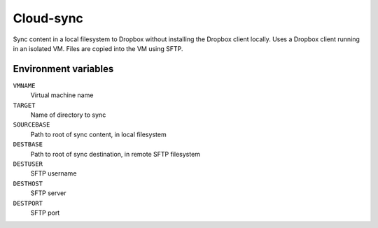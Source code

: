 
==========
Cloud-sync
==========

Sync content in a local filesystem to Dropbox without installing the Dropbox client locally.
Uses a Dropbox client running in an isolated VM.
Files are copied into the VM using SFTP.


Environment variables
=====================

``VMNAME``
    Virtual machine name

``TARGET``
    Name of directory to sync

``SOURCEBASE``
    Path to root of sync content, in local filesystem

``DESTBASE``
    Path to root of sync destination, in remote SFTP filesystem

``DESTUSER``
    SFTP username

``DESTHOST``
    SFTP server

``DESTPORT``
    SFTP port
